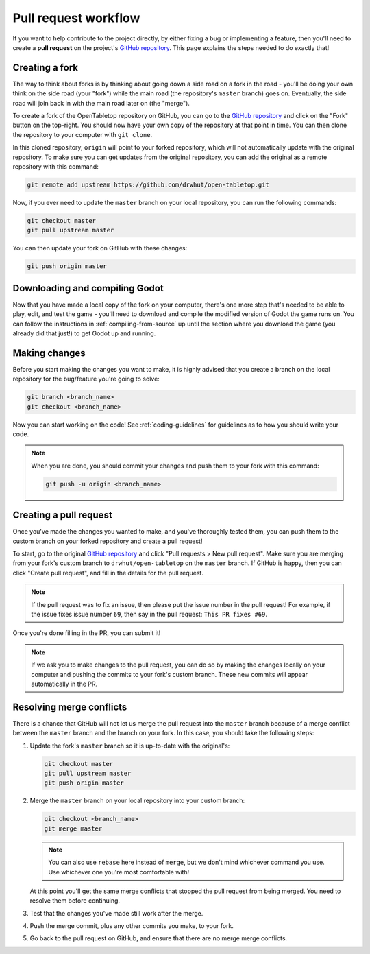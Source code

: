 .. _pull-request-workflow:

=====================
Pull request workflow
=====================

If you want to help contribute to the project directly, by either fixing a bug
or implementing a feature, then you'll need to create a **pull request** on
the project's `GitHub repository`_. This page explains the steps needed to do
exactly that!


Creating a fork
---------------

The way to think about forks is by thinking about going down a side road on a
fork in the road - you'll be doing your own think on the side road (your
"fork") while the main road (the repository's ``master`` branch) goes on.
Eventually, the side road will join back in with the main road later on (the
"merge").

To create a fork of the OpenTabletop repository on GitHub, you can go to the
`GitHub repository`_ and click on the "Fork" button on the top-right.
You should now have your own copy of the repository at that point in time.
You can then clone the repository to your computer with ``git clone``.

In this cloned repository, ``origin`` will point to your forked repository,
which will not automatically update with the original repository. To make sure
you can get updates from the original repository, you can add the original
as a remote repository with this command:

.. code-block:: bash

   git remote add upstream https://github.com/drwhut/open-tabletop.git

Now, if you ever need to update the ``master`` branch on your local repository,
you can run the following commands:

.. code-block:: bash

   git checkout master
   git pull upstream master

You can then update your fork on GitHub with these changes:

.. code-block:: bash

   git push origin master


Downloading and compiling Godot
-------------------------------

Now that you have made a local copy of the fork on your computer, there's one
more step that's needed to be able to play, edit, and test the game - you'll
need to download and compile the modified version of Godot the game runs on.
You can follow the instructions in :ref:`compiling-from-source` up until the
section where you download the game (you already did that just!) to get Godot
up and running.


Making changes
--------------

Before you start making the changes you want to make, it is highly advised that
you create a branch on the local repository for the bug/feature you're going to
solve:

.. code-block:: bash

   git branch <branch_name>
   git checkout <branch_name>

Now you can start working on the code! See :ref:`coding-guidelines` for
guidelines as to how you should write your code.

.. note::

   When you are done, you should commit your changes and push them to your fork
   with this command:

   .. code-block:: bash

      git push -u origin <branch_name>


Creating a pull request
-----------------------

Once you've made the changes you wanted to make, and you've thoroughly tested
them, you can push them to the custom branch on your forked repository and
create a pull request!

To start, go to the original `GitHub repository`_ and click "Pull requests >
New pull request". Make sure you are merging from your fork's custom branch to
``drwhut/open-tabletop`` on the ``master`` branch. If GitHub is happy, then you
can click "Create pull request", and fill in the details for the pull request.

.. note::

   If the pull request was to fix an issue, then please put the issue number in
   the pull request! For example, if the issue fixes issue number ``69``, then
   say in the pull request: ``This PR fixes #69``.

Once you're done filling in the PR, you can submit it!

.. note::

   If we ask you to make changes to the pull request, you can do so by making
   the changes locally on your computer and pushing the commits to your fork's
   custom branch. These new commits will appear automatically in the PR.


Resolving merge conflicts
-------------------------

There is a chance that GitHub will not let us merge the pull request into the
``master`` branch because of a merge conflict between the ``master`` branch and
the branch on your fork. In this case, you should take the following steps:

1. Update the fork's ``master`` branch so it is up-to-date with the original's:

   .. code-block:: bash

      git checkout master
      git pull upstream master
      git push origin master

2. Merge the ``master`` branch on your local repository into your custom branch:
   
   .. code-block:: bash

      git checkout <branch_name>
      git merge master
    
   .. note::

      You can also use ``rebase`` here instead of ``merge``, but we don't mind
      whichever command you use. Use whichever one you're most comfortable
      with!
    
   At this point you'll get the same merge conflicts that stopped the pull
   request from being merged. You need to resolve them before continuing.

3. Test that the changes you've made still work after the merge.

4. Push the merge commit, plus any other commits you make, to your fork.

5. Go back to the pull request on GitHub, and ensure that there are no merge
   merge conflicts.


.. _GitHub repository: https://github.com/drwhut/open-tabletop
